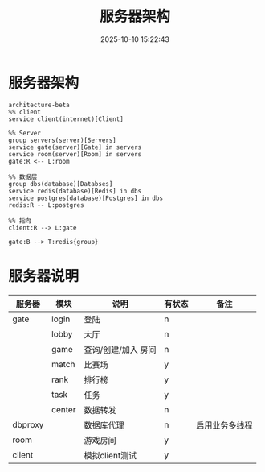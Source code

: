 #+title: 服务器架构
#+date: 2025-10-10 15:22:43
#+hugo_section: docs
#+hugo_bundle: server/architecture
#+export_file_name: index
#+hugo_weight: 1
#+hugo_draft: false
#+hugo_auto_set_lastmod: t
#+hugo_custom_front_matter: :bookCollapseSection false
#+hugo_paired_shortcodes: qr %columns %details %hint mermaid %steps tabs tab

* 服务器架构
  #+begin_src mermaid :file result.png
       architecture-beta
       %% client
       service client(internet)[Client]

       %% Server
       group servers(server)[Servers]
       service gate(server)[Gate] in servers
       service room(server)[Room] in servers
       gate:R <-- L:room

       %% 数据层
       group dbs(database)[Databses]
       service redis(database)[Redis] in dbs
       service postgres(database)[Postgres] in dbs
       redis:R -- L:postgres

       %% 指向
       client:R --> L:gate

       gate:B --> T:redis{group}
  #+end_src

  #+RESULTS:
  [[file:result.png]]


* 服务器说明
  | 服务器  | 模块   | 说明                | 有状态 | 备注           |
  |---------+--------+---------------------+--------+----------------|
  | gate    | login  | 登陆                | n      |                |
  |         | lobby  | 大厅                | n      |                |
  |         | game   | 查询/创建/加入 房间 | n      |                |
  |         | match  | 比赛场              | y      |                |
  |         | rank   | 排行榜              | y      |                |
  |         | task   | 任务                | y      |                |
  |         | center | 数据转发            | n      |                |
  |---------+--------+---------------------+--------+----------------|
  | dbproxy |        | 数据库代理          | n      | 启用业务多线程 |
  |---------+--------+---------------------+--------+----------------|
  | room    |        | 游戏房间            | y      |                |
  |---------+--------+---------------------+--------+----------------|
  | client  |        | 模拟client测试      | y      |                |
  |---------+--------+---------------------+--------+----------------|
